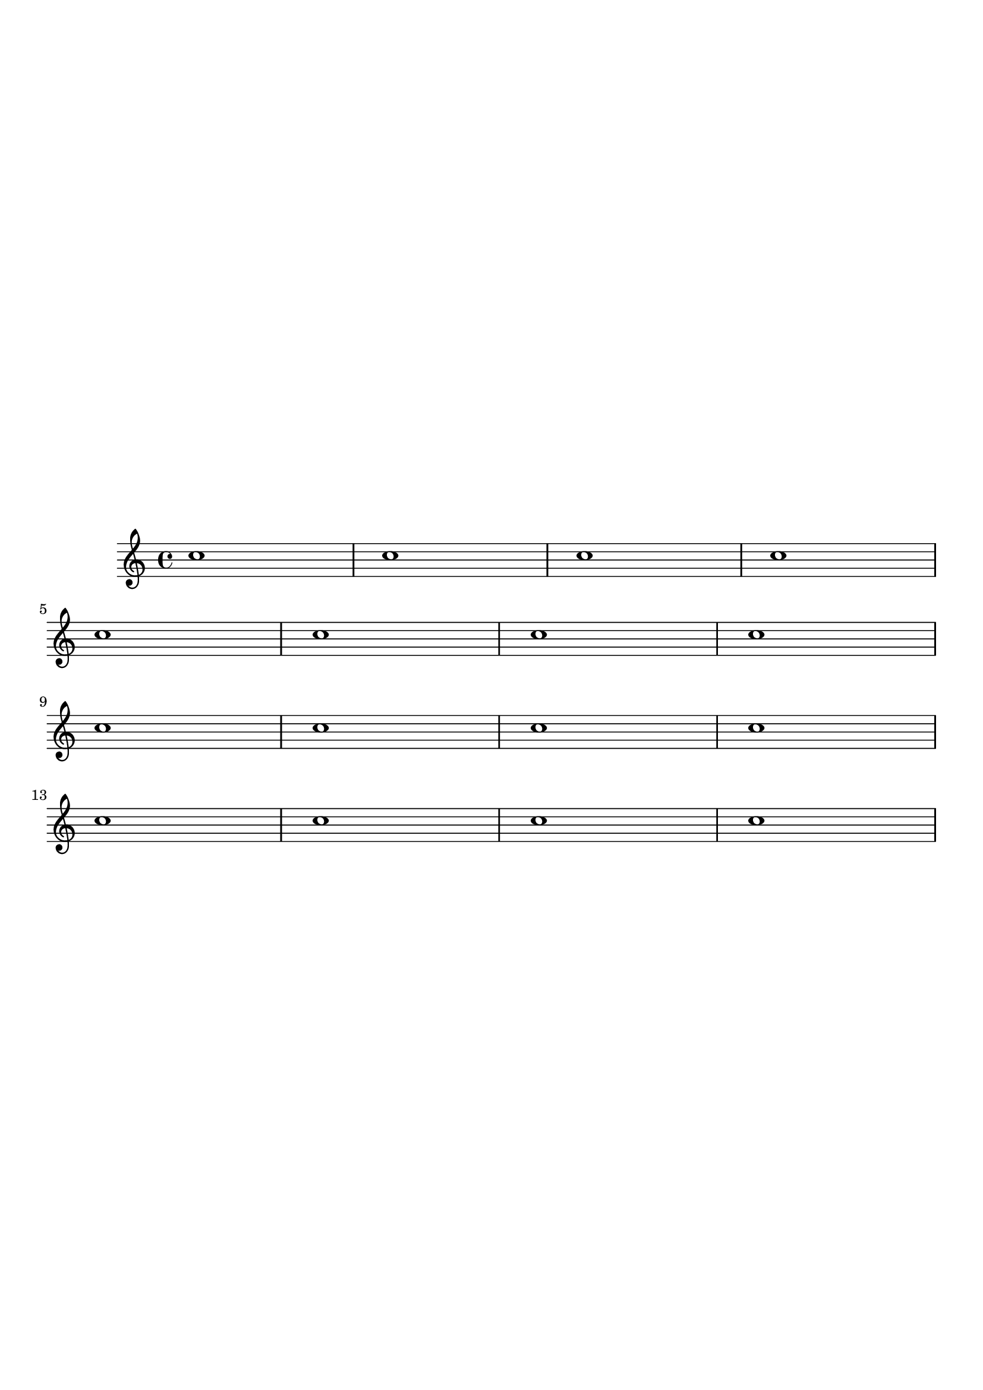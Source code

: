 \version "2.18.0"

\paper {
    scoreTitleMarkup = ##f
    tagline = ##f
    ragged-last-bottom = ##f
    top-system-spacing = #'((basic-distance . 4) (padding . 4) (stretchability . 1))
    system-system-spacing = #'((basic-distance . 4) (padding . 4) (stretchability . 0))
    last-bottom-spacing = #'((basic-distance . 4) (padding . 4) (stretchability . 1))
}

\score {
    \repeat "unfold" 4 { \repeat "unfold" 4 { c''1 } \break }
}
